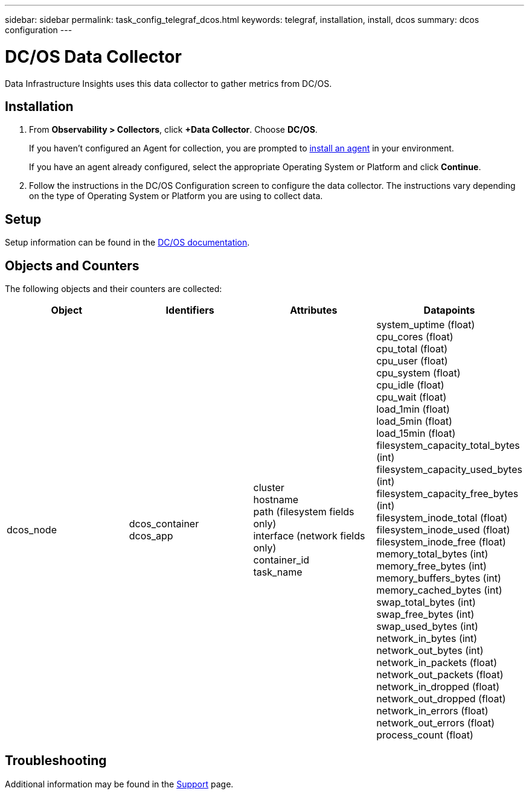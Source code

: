 ---
sidebar: sidebar
permalink: task_config_telegraf_dcos.html
keywords: telegraf, installation, install, dcos
summary: dcos configuration
---

= DC/OS Data Collector 
:hardbreaks:
:toclevels: 1
:nofooter:
:icons: font
:linkattrs:
:imagesdir: ./media/

[.lead]
Data Infrastructure Insights uses this data collector to gather metrics from DC/OS. 

== Installation

. From *Observability > Collectors*, click *+Data Collector*. Choose *DC/OS*.
+
If you haven't configured an Agent for collection, you are prompted to link:task_config_telegraf_agent.html[install an agent] in your environment.
+
If you have an agent already configured, select the appropriate Operating System or Platform and click *Continue*.

. Follow the instructions in the DC/OS Configuration screen to configure the data collector. The instructions vary depending on the type of Operating System or Platform you are using to collect data.


== Setup

Setup information can be found in the https://docs.mesosphere.com[DC/OS documentation].  

== Objects and Counters

The following objects and their counters are collected:

[cols="<.<,<.<,<.<,<.<"]
|===
|Object|Identifiers|Attributes|Datapoints

|dcos_node
|dcos_container
dcos_app
|cluster
hostname
path (filesystem fields only)
interface (network fields only)
container_id
task_name
|system_uptime (float)
cpu_cores (float)
cpu_total (float)
cpu_user (float)
cpu_system (float)
cpu_idle (float)
cpu_wait (float)
load_1min (float)
load_5min (float)
load_15min (float)
filesystem_capacity_total_bytes (int)
filesystem_capacity_used_bytes (int)
filesystem_capacity_free_bytes (int)
filesystem_inode_total (float)
filesystem_inode_used (float)
filesystem_inode_free (float)
memory_total_bytes (int)
memory_free_bytes (int)
memory_buffers_bytes (int)
memory_cached_bytes (int)
swap_total_bytes (int)
swap_free_bytes (int)
swap_used_bytes (int)
network_in_bytes (int)
network_out_bytes (int)
network_in_packets (float)
network_out_packets (float)
network_in_dropped (float)
network_out_dropped (float)
network_in_errors (float)
network_out_errors (float)
process_count (float)
|===

== Troubleshooting

Additional information may be found in the link:concept_requesting_support.html[Support] page.
